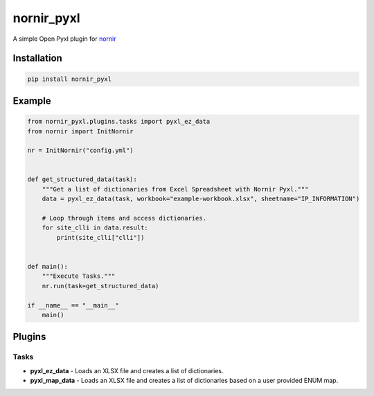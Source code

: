 
nornir_pyxl
=============

A simple Open Pyxl plugin for `nornir <github.com/nornir-automation/nornir/>`_

Installation
------------

.. code::

    pip install nornir_pyxl

Example
-------
.. code::

    from nornir_pyxl.plugins.tasks import pyxl_ez_data
    from nornir import InitNornir

    nr = InitNornir("config.yml")


    def get_structured_data(task):
        """Get a list of dictionaries from Excel Spreadsheet with Nornir Pyxl."""
        data = pyxl_ez_data(task, workbook="example-workbook.xlsx", sheetname="IP_INFORMATION")

        # Loop through items and access dictionaries.
        for site_clli in data.result:
            print(site_clli["clli"])


    def main():
        """Execute Tasks."""
        nr.run(task=get_structured_data)

    if __name__ == "__main__"
        main()

Plugins
-------

Tasks
_____

* **pyxl_ez_data** - Loads an XLSX file and creates a list of dictionaries.
* **pyxl_map_data** - Loads an XLSX file and creates a list of dictionaries based on a user provided ENUM map.